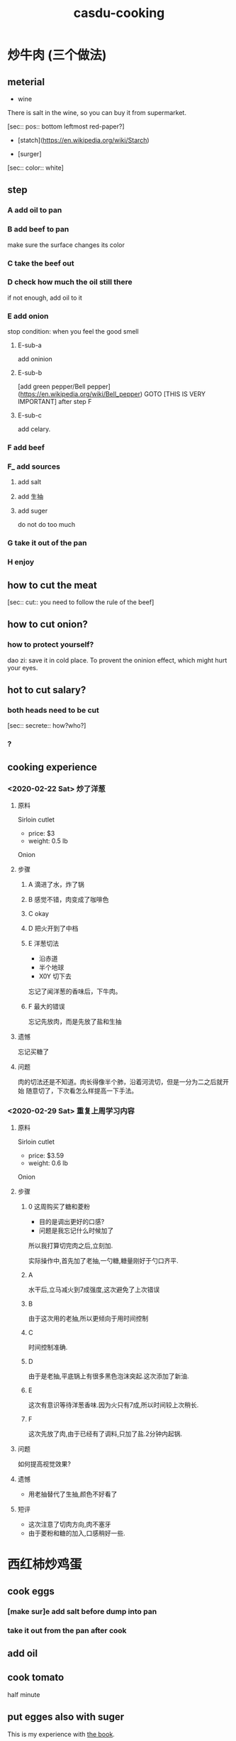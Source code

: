 :PROPERTIES:
:ID:       0a2980b5-b246-42d7-b234-7ec87dda039c
:LAST_MODIFIED: [2021-08-07 Sat 13:57]
:END:
#+TITLE: casdu-cooking
#+CREATED:       [2020-10-28 Wed 15:40]
#+LAST_MODIFIED: [2021-08-07 Sat 13:57]
#+filetags: casdu

* 炒牛肉 (三个做法)
** meterial

- wine

There is salt in the wine, so you can buy it from supermarket.

[sec:: pos::  bottom leftmost red-paper?]

- [statch](https://en.wikipedia.org/wiki/Starch)

- [surger]

[sec:: color:: white]

** step
*** A add oil to pan
*** B add beef to pan
make sure the surface changes its color
*** C take the beef out
*** D check how much the oil still there
if not enough, add oil to it
*** E add onion
stop condition: when you feel the good smell
***** E-sub-a
add oninion
***** E-sub-b
[add green pepper/Bell pepper](https://en.wikipedia.org/wiki/Bell_pepper)
GOTO [THIS IS VERY IMPORTANT] after step F
***** E-sub-c
add celary.
*** F add beef
*** F_ add sources
**** add salt
**** add 生抽
**** add suger
do not do too much
*** G take it out of the pan
*** H enjoy
** how to cut the meat

[sec:: cut:: you need to follow the rule of the beef]

** how to cut onion?

*** how to protect yourself?

dao zi: save it in cold place. To provent the oninion effect, which might hurt your eyes.

** hot to cut salary?

*** both heads need to be cut
[sec:: secrete:: how?who?]
*** ?

** cooking experience
*** <2020-02-22 Sat> 炒了洋葱
**** 原料
Sirloin cutlet
- price: $3
- weight: 0.5 lb
Onion

**** 步骤

***** A 滴进了水，炸了锅


***** B 感觉不错，肉变成了咖啡色


***** C okay


***** D 把火开到了中档


***** E 洋葱切法
- 沿赤道
- 半个地球
- X0Y 切下去

忘记了闻洋葱的香味后，下牛肉。

***** F 最大的错误
忘记先放肉，而是先放了盐和生抽

**** 遗憾

忘记买糖了

**** 问题

肉的切法还是不知道。肉长得像半个肺，沿着河流切，但是一分为二之后就开始
随意切了，下次看怎么样提高一下手法。

*** <2020-02-29 Sat> 重复上周学习内容

**** 原料
Sirloin cutlet
- price: $3.59
- weight: 0.6 lb
Onion


**** 步骤
***** 0 这周购买了糖和菱粉
- 目的是调出更好的口感?
- 问题是我忘记什么时候加了
所以我打算切完肉之后,立刻加.

实际操作中,首先加了老抽,一勺糖,糖量刚好于勺口齐平.
***** A
水干后,立马减火到7成强度,这次避免了上次错误
***** B
由于这次用的老抽,所以更倾向于用时间控制
***** C
时间控制准确.
***** D
由于是老抽,平底锅上有很多黑色泡沫突起.这次添加了新油.
***** E
这次有意识等待洋葱香味.因为火只有7成,所以时间较上次稍长.
***** F
这次先放了肉,由于已经有了调料,只加了盐.2分钟内起锅.
**** 问题
如何提高视觉效果?
**** 遗憾
- 用老抽替代了生抽,颜色不好看了
**** 短评
- 这次注意了切肉方向,肉不塞牙
- 由于菱粉和糖的加入,口感稍好一些.
* 西红柿炒鸡蛋
** cook eggs
*** [make sur]e add salt before dump into pan
*** take it out from the pan after cook
** add oil
** cook tomato
half minute
** put egges also with suger


This is my experience with [[https://www.goodreads.com/book/show/41948849-plant-based-on-a-budget][the book]].

I like the ideas of `glycemic index`, and I just want to apply these
ideas I've learn during this journey.

* sala
ref https://dlyang.me/salad-revolution/
* Trying
** Breakfast (38)
   Five-Ingredient Peanut Butter Bites (40)
   Banana Zucchini Pancakes (43)
   Tofu Scramble (46)
   Blueberry Banana Muffins (49)
   Overnight Oats (52)
   Pumpkin Bites (55)
   Stovetop Blueberry Oatmeal (58)
   Breakfast Quinoa (61)
   Chilaquiles (64)
   Green Banana Smoothie (68)
   Homemade Granola Clusters (71)
   Hummus and Avocado Bagel (74)
   Sweet Potato Breakfast Bowl (77)
   Tempeh Hash (80)
   Tropical Smoothie Bowl (83)
** Salads (87)
   Quinoa Salad (89)
   Perfect Potluck Pasta Salad (92)
   Mexican-Inspired Salad and Sweet Vinaigrette (95)
   Slaw Salad and Avocado Dressing (98)
   TLT Salad (101)
   Bean and Corn Salad (104)
   Cabbage Salad and Peanut Butter Vinaigrette (108)
   Chickpea Salad (111)
   Larb Salad (114)
   Kale Salad and Creamy Caesar Dressing (117)
   Basic Table Salad (120)
** Snacks (124)
   Homemade Hummus (125)
   Homemade Red Salsa (128)
   Guacamole (131)
   Stic’s Date Nite Power Snack (134)
   Nacho Cheese (137)
   Tomatillo Salsa (140)
   Peanut Butter Balls (143)
** One-Pot Meals (148)
   Black Bean Soup (150)
   Broccoli Potato Soup (153)
   Carrot Ginger Soup (156)
   Coconut Curry Soup (159)
   Four-Bean Chili (162)
   Ginger Butternut Squash Soup (166)
   Miso Split Pea Soup (169)
   Mexican-Inspired Soup (172)
   Fancy Instant Ramen Soup (175)
   Minestrone Soup (178)
   Gumbo (181)
   Pumpkin Curry (184)
   Sick Day Soup (187)
   Sweet Potato Chili (190)
   Tofu Noodle Soup (193)
** Supper Staples (197)
   Sweet Potato Tacos (199)
   Tofu with Peanut Sauce (203)
   Lentil Tacos (206)
   Avocado Sunflower Seed Pesto Pasta (209)
   Jackfruit Carnitas Tacos (212)
   Lentil and Sweet Potato Bowl (215)
   Mexican Rice Bowl (218)
   Veggie Tofu Pasta (221)
   Fried Brown Rice (224)
   Peanut Butter Ramen Stir-Fry (227)
   Calzones (230)
   Spaghetti Squash with Marinara and Veggies (233)
   Loaded Sweet Potatoes (236)
   Zucchini Potato Casserole (239)
   Stuffed Bell Peppers (242)
   Veggie Chow Mein (245)
   Teriyaki Tofu Stir-Fry (248)
   Sweet Potato Sandwich (251)
   Ginger Lime Tofu (254)
   Tofu Veggie Gravy Bowl (257)
   Totchos (260)
** Desserts (264)
   Four-Ingredient Chocolate Pie (266)
   Banana Soft Serve (269)
   Aaron’s Grandma’s Banana Bread (272)
   Depression Era Cupcakes (275)
   Mixed Berry Cobbler (278)
   Peanut Butter Banana Shake (281)
   Chocolate-Covered Strawberries (284)
   Baked Apples (287)
   Coconut Whipped Cream over Berries (290)
   Protein Chocolate Chip Cookies (293)
   Pumpkin Pie (296)
   Orange Creamsicles (299)
   Real-Deal Chocolate Chip Cookies (302)
** Back to Basics (306)
   Quinoa (308)
   Brown Rice (310)
   Beans (313)
   Brown or Green Lentils (316)
   Green Split Peas (319)
   Croutons (320)
   Strawberry Dressing (321)
   Apple Cider Vinaigrette (324)
   Tahini Dressing (325)
   Potatoes (327)
   Roasted Squash (328)
   Piecrust (329)
   Lora’s Pizza Dough (331)
   Vegetable Broth (333)
   Peanut Milk (336)
   Fried Tofu (339)
   Cashew Cream (341)
   Tempeh Bacon (344)
